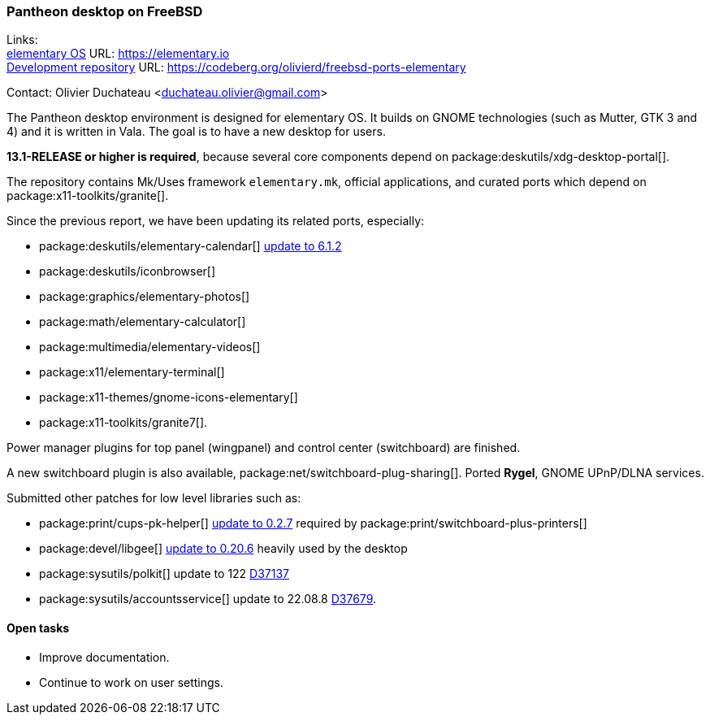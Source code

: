 === Pantheon desktop on FreeBSD

Links: +
link:https://elementary.io/[elementary OS] URL: link:https://elementary.io/[https://elementary.io] +
link:https://codeberg.org/olivierd/freebsd-ports-elementary[Development repository] URL: link:https://codeberg.org/olivierd/freebsd-ports-elementary[https://codeberg.org/olivierd/freebsd-ports-elementary]

Contact: Olivier Duchateau <duchateau.olivier@gmail.com>

The Pantheon desktop environment is designed for elementary OS.
It builds on GNOME technologies (such as Mutter, GTK 3 and 4) and it is written in Vala.
The goal is to have a new desktop for users.

*13.1-RELEASE or higher is required*, because several core components depend on package:deskutils/xdg-desktop-portal[].

The repository contains Mk/Uses framework `elementary.mk`, official applications, and curated ports which depend on package:x11-toolkits/granite[].

Since the previous report, we have been updating its related ports, especially:

* package:deskutils/elementary-calendar[] https://bugs.freebsd.org/bugzilla/show_bug.cgi?id=267797[update to 6.1.2]
* package:deskutils/iconbrowser[]
* package:graphics/elementary-photos[]
* package:math/elementary-calculator[]
* package:multimedia/elementary-videos[]
* package:x11/elementary-terminal[]
* package:x11-themes/gnome-icons-elementary[]
* package:x11-toolkits/granite7[].

Power manager plugins for top panel (wingpanel) and control center (switchboard) are finished.

A new switchboard plugin is also available, package:net/switchboard-plug-sharing[].
Ported *Rygel*, GNOME UPnP/DLNA services.

Submitted other patches for low level libraries such as:

* package:print/cups-pk-helper[] https://bugs.freebsd.org/bugzilla/show_bug.cgi?id=266067[update to 0.2.7] required by package:print/switchboard-plus-printers[]
* package:devel/libgee[] https://bugs.freebsd.org/bugzilla/show_bug.cgi?id=266585[update to 0.20.6] heavily used by the desktop
* package:sysutils/polkit[] update to 122 link:https://reviews.freebsd.org/D37137[D37137]
* package:sysutils/accountsservice[] update to 22.08.8 link:https://reviews.freebsd.org/D37679[D37679].

==== Open tasks

* Improve documentation.
* Continue to work on user settings.
